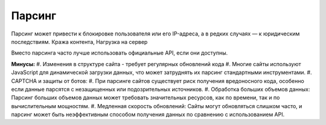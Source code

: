 *******
Парсинг
*******

Парсинг может привести к блокировке пользователя или его IP-адреса, 
а в редких случаях — к юридическим последствиям.
Кража контента, Нагрузка на сервер

Вместо парсинга часто лучше использовать официальные API, если они доступны. 

**Минусы:**
#. Изменения в структуре сайта - требует регулярных обновлений кода
#. Многие сайты используют JavaScript для динамической загрузки данных, 
что может затруднять их парсинг стандартными инструментами.
#. CAPTCHA и защиты от ботов:
#. При парсинге сайтов существует риск получения вредоносного кода, 
особенно если данные парсятся с незащищенных или подозрительных источников.
#. Обработка больших объемов данных: Парсинг больших объемов данных может 
требовать значительных ресурсов, как по времени, так и по вычислительным мощностям.
#. Медленная скорость обновлений: Сайты могут обновляться слишком часто, и парсинг 
может быть неэффективным способом получения данных по сравнению с использованием API.
